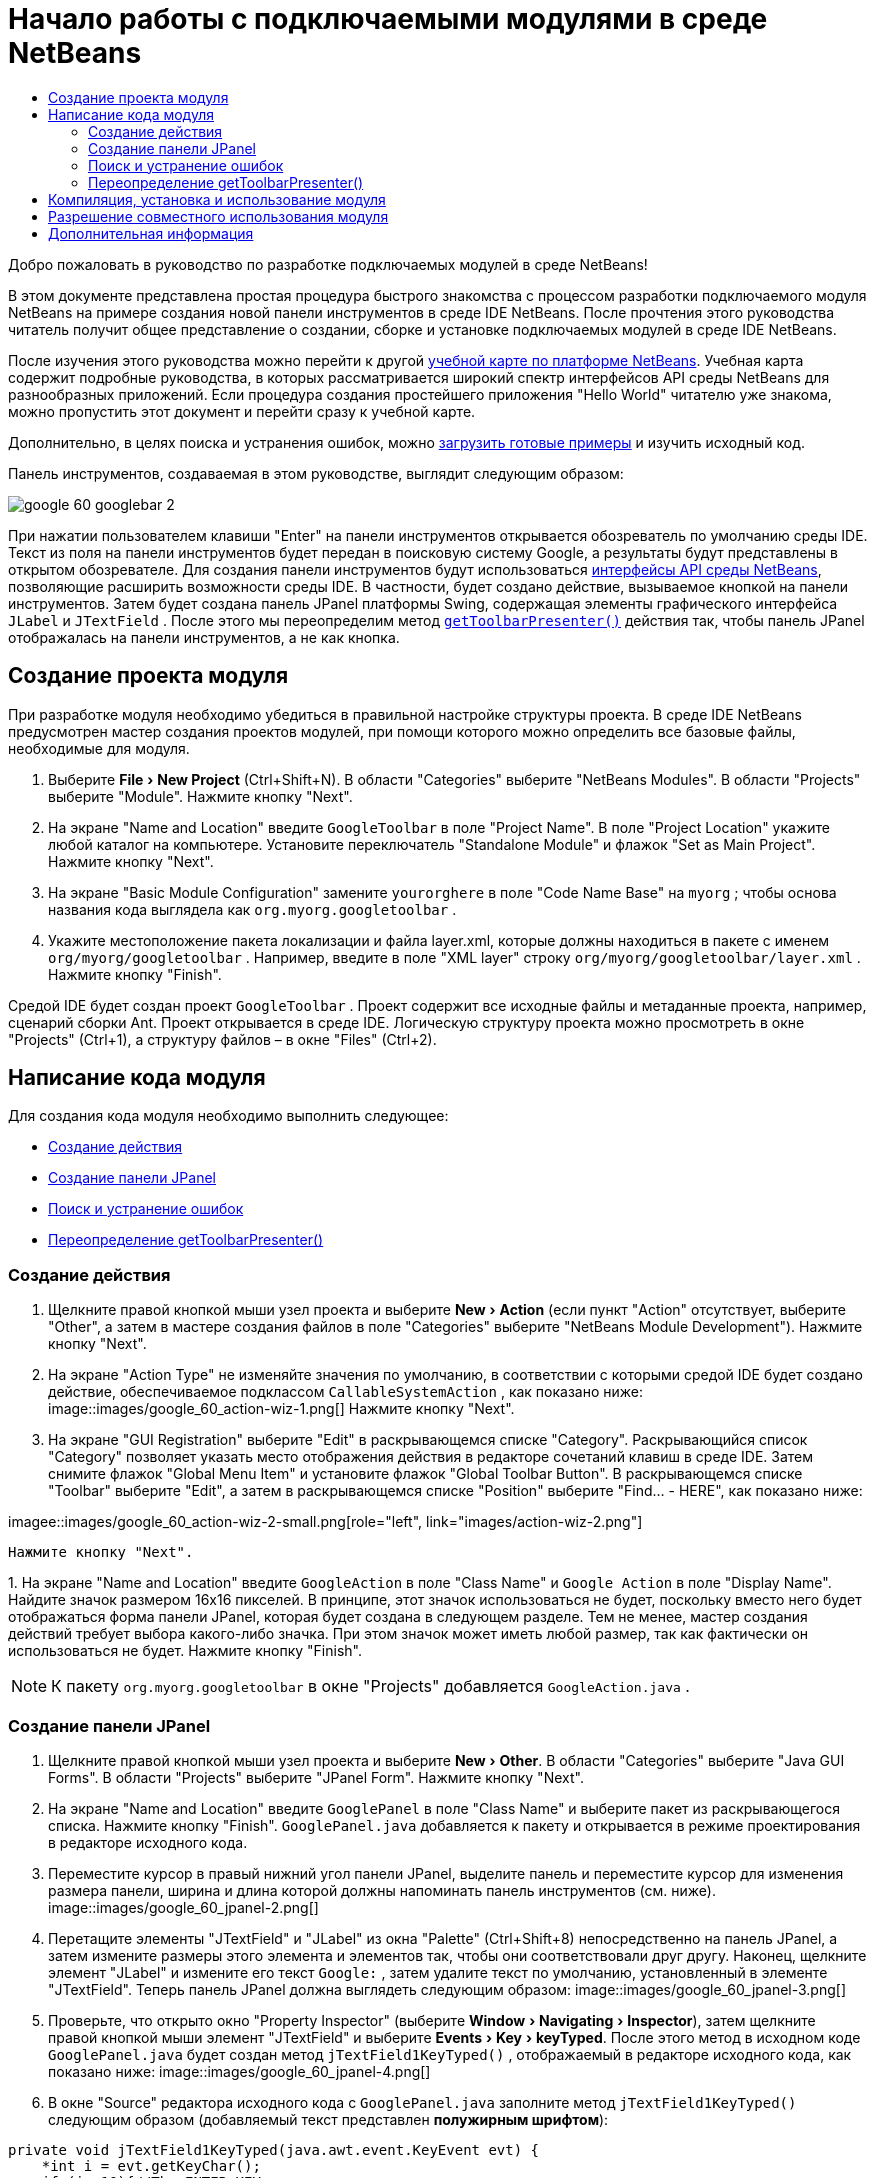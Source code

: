 // 
//     Licensed to the Apache Software Foundation (ASF) under one
//     or more contributor license agreements.  See the NOTICE file
//     distributed with this work for additional information
//     regarding copyright ownership.  The ASF licenses this file
//     to you under the Apache License, Version 2.0 (the
//     "License"); you may not use this file except in compliance
//     with the License.  You may obtain a copy of the License at
// 
//       http://www.apache.org/licenses/LICENSE-2.0
// 
//     Unless required by applicable law or agreed to in writing,
//     software distributed under the License is distributed on an
//     "AS IS" BASIS, WITHOUT WARRANTIES OR CONDITIONS OF ANY
//     KIND, either express or implied.  See the License for the
//     specific language governing permissions and limitations
//     under the License.
//

= Начало работы с подключаемыми модулями в среде NetBeans
:jbake-type: platform_tutorial
:jbake-tags: tutorials 
:jbake-status: published
:syntax: true
:source-highlighter: pygments
:toc: left
:toc-title:
:icons: font
:experimental:
:description: Начало работы с подключаемыми модулями в среде NetBeans - Apache NetBeans
:keywords: Apache NetBeans Platform, Platform Tutorials, Начало работы с подключаемыми модулями в среде NetBeans

Добро пожаловать в руководство по разработке подключаемых модулей в среде NetBeans!

В этом документе представлена простая процедура быстрого знакомства с процессом разработки подключаемого модуля NetBeans на примере создания новой панели инструментов в среде IDE NetBeans. После прочтения этого руководства читатель получит общее представление о создании, сборке и установке подключаемых модулей в среде IDE NetBeans.

После изучения этого руководства можно перейти к другой  link:https://netbeans.apache.org/kb/docs/platform.html[ учебной карте по платформе NetBeans]. Учебная карта содержит подробные руководства, в которых рассматривается широкий спектр интерфейсов API среды NetBeans для разнообразных приложений. Если процедура создания простейшего приложения "Hello World" читателю уже знакома, можно пропустить этот документ и перейти сразу к учебной карте.







Дополнительно, в целях поиска и устранения ошибок, можно  link:https://netbeans.org/files/documents/4/570/GoogleToolbar.zip[загрузить готовые примеры] и изучить исходный код.

Панель инструментов, создаваемая в этом руководстве, выглядит следующим образом:


image::images/google_60_googlebar-2.png[]

При нажатии пользователем клавиши "Enter" на панели инструментов открывается обозреватель по умолчанию среды IDE. Текст из поля на панели инструментов будет передан в поисковую систему Google, а результаты будут представлены в открытом обозревателе. Для создания панели инструментов будут использоваться  link:https://bits.netbeans.org/dev/javadoc/[интерфейсы API среды NetBeans], позволяющие расширить возможности среды IDE. В частности, будет создано действие, вызываемое кнопкой на панели инструментов. Затем будет создана панель JPanel платформы Swing, содержащая элементы графического интерфейса  ``JLabel``  и  ``JTextField`` . После этого мы переопределим метод  `` link:https://bits.netbeans.org/dev/javadocorg-openide-util/org/openide/util/actions/CallableSystemAction.html#getToolbarPresenter()[getToolbarPresenter()]``  действия так, чтобы панель JPanel отображалась на панели инструментов, а не как кнопка.  


== Создание проекта модуля

При разработке модуля необходимо убедиться в правильной настройке структуры проекта. В среде IDE NetBeans предусмотрен мастер создания проектов модулей, при помощи которого можно определить все базовые файлы, необходимые для модуля.


[start=1]
1. Выберите "File > New Project" (Ctrl+Shift+N). В области "Categories" выберите "NetBeans Modules". В области "Projects" выберите "Module". Нажмите кнопку "Next".

[start=2]
1. На экране "Name and Location" введите  ``GoogleToolbar``  в поле "Project Name". В поле "Project Location" укажите любой каталог на компьютере. Установите переключатель "Standalone Module" и флажок "Set as Main Project". Нажмите кнопку "Next".

[start=3]
1. На экране "Basic Module Configuration" замените  ``yourorghere``  в поле "Code Name Base" на  ``myorg`` ; чтобы основа названия кода выглядела как  ``org.myorg.googletoolbar`` .

[start=4]
1. Укажите местоположение пакета локализации и файла layer.xml, которые должны находиться в пакете с именем  ``org/myorg/googletoolbar`` . Например, введите в поле "XML layer" строку  ``org/myorg/googletoolbar/layer.xml`` . Нажмите кнопку "Finish".

Средой IDE будет создан проект  ``GoogleToolbar`` . Проект содержит все исходные файлы и метаданные проекта, например, сценарий сборки Ant. Проект открывается в среде IDE. Логическую структуру проекта можно просмотреть в окне "Projects" (Ctrl+1), а структуру файлов – в окне "Files" (Ctrl+2). 
 


== Написание кода модуля

Для создания кода модуля необходимо выполнить следующее:

* <<creating-action,Создание действия>>
* <<creating-panel,Создание панели JPanel>>
* <<resolving-errors,Поиск и устранение ошибок>>
* <<overriding,Переопределение getToolbarPresenter()>>


=== Создание действия


[start=1]
1. Щелкните правой кнопкой мыши узел проекта и выберите "New > Action" (если пункт "Action" отсутствует, выберите "Other", а затем в мастере создания файлов в поле "Categories" выберите "NetBeans Module Development"). Нажмите кнопку "Next".

[start=2]
1. На экране "Action Type" не изменяйте значения по умолчанию, в соответствии с которыми средой IDE будет создано действие, обеспечиваемое подклассом  ``CallableSystemAction`` , как показано ниже: 
image::images/google_60_action-wiz-1.png[] Нажмите кнопку "Next".

[start=3]
1. На экране "GUI Registration" выберите "Edit" в раскрывающемся списке "Category". Раскрывающийся список "Category" позволяет указать место отображения действия в редакторе сочетаний клавиш в среде IDE. Затем снимите флажок "Global Menu Item" и установите флажок "Global Toolbar Button". В раскрывающемся списке "Toolbar" выберите "Edit", а затем в раскрывающемся списке "Position" выберите "Find... - HERE", как показано ниже: 
[.feature]
--
imagee::images/google_60_action-wiz-2-small.png[role="left", link="images/action-wiz-2.png"]
--
 Нажмите кнопку "Next".

[start=4]
1. 
На экране "Name and Location" введите  ``GoogleAction``  в поле "Class Name" и  ``Google Action``  в поле "Display Name". Найдите значок размером 16x16 пикселей. В принципе, этот значок использоваться не будет, поскольку вместо него будет отображаться форма панели JPanel, которая будет создана в следующем разделе. Тем не менее, мастер создания действий требует выбора какого-либо значка. При этом значок может иметь любой размер, так как фактически он использоваться не будет. Нажмите кнопку "Finish".

NOTE:  К пакету  ``org.myorg.googletoolbar``  в окне "Projects" добавляется  ``GoogleAction.java`` .


=== Создание панели JPanel


[start=1]
1. Щелкните правой кнопкой мыши узел проекта и выберите "New > Other". В области "Categories" выберите "Java GUI Forms". В области "Projects" выберите "JPanel Form". Нажмите кнопку "Next".

[start=2]
1. На экране "Name and Location" введите  ``GooglePanel``  в поле "Class Name" и выберите пакет из раскрывающегося списка. Нажмите кнопку "Finish".  ``GooglePanel.java``  добавляется к пакету и открывается в режиме проектирования в редакторе исходного кода.

[start=3]
1. Переместите курсор в правый нижний угол панели JPanel, выделите панель и переместите курсор для изменения размера панели, ширина и длина которой должны напоминать панель инструментов (см. ниже). 
image::images/google_60_jpanel-2.png[]

[start=4]
1. Перетащите элементы "JTextField" и "JLabel" из окна "Palette" (Ctrl+Shift+8) непосредственно на панель JPanel, а затем измените размеры этого элемента и элементов так, чтобы они соответствовали друг другу. Наконец, щелкните элемент "JLabel" и измените его текст  ``Google:`` , затем удалите текст по умолчанию, установленный в элементе "JTextField". Теперь панель JPanel должна выглядеть следующим образом: 
image::images/google_60_jpanel-3.png[]

[start=5]
1. Проверьте, что открыто окно "Property Inspector" (выберите "Window > Navigating > Inspector"), затем щелкните правой кнопкой мыши элемент "JTextField" и выберите "Events > Key > keyTyped". После этого метод в исходном коде  ``GooglePanel.java``  будет создан метод  ``jTextField1KeyTyped()`` , отображаемый в редакторе исходного кода, как показано ниже: 
image::images/google_60_jpanel-4.png[]

[start=6]
1. В окне "Source" редактора исходного кода c  ``GooglePanel.java``  заполните метод  ``jTextField1KeyTyped()``  следующим образом (добавляемый текст представлен *полужирным шрифтом*):

[source,java]
----

    
private void jTextField1KeyTyped(java.awt.event.KeyEvent evt) {
    *int i = evt.getKeyChar();
    if (i==10){//The ENTER KEY
        // Вывод на экран URL-адреса Google.
        try{
            URLDisplayer.getDefault().showURL
                    (new URL("http://www.google.com/search?hl=en&amp;q="+jTextField1.getText()+"&amp;btnG=Google+Search"));
        } catch (Exception eee){
            return;//Все не так уж сложно!
        }
    }*
}
----

При необходимости щелкните правой кнопкой мыши в редакторе исходного кода и выберите "Format" (Alt+Shift+F).


=== Поиск и устранение ошибок

Обратите внимание, что несколько строк кода подчеркнуты красным, что указывает на ошибки. Это вызвано тем, что требуемые пакеты еще не были импортированы. Установите курсор на значок лампочки в столбце, расположенном непосредственно слева от красной линии  ``URLDisplayer`` . Появится всплывающая подсказка с пояснением причины ошибки: 


image::images/google_60_tooltip.png[]

Для устранения ошибки необходимо создать класс  ``HtmlBrowser.URLDisplayer`` , содержащийся в доступном из проекта пакете  link:https://bits.netbeans.org/dev/javadoc/org-openide-awt/org/openide/awt/package-summary.html[  ``org.openide.awt`` ]. Для этого выполните следующие действия:


[start=1]
1. Щелкните правой кнопкой мыши узел проекта в окне "Projects" и выберите "Properties". В появившемся диалоговом окне "Project Properties" выберите "Libraries" в области "Categories". Затем нажмите кнопку "Add" в разделе "Module Dependencies". Появится диалоговое окно "Add Module Dependency".

[start=2]
1. В текстовом поле "Filter" в верхней части диалогового окна "Add Module Dependency" постепенно вводите название  ``URLDisplayer`` , обращая при этом внимание на то, как сокращается список возвращаемых модулей, до тех пор, пока в нем не останется только  link:https://bits.netbeans.org/dev/javadoc/org-openide-awt/overview-summary.html[UI Utilities API]: 
image::images/google_60_add-module-dependency.png[] Нажмите кнопку "OK" и затем еще раз нажмите кнопку "OK" для закрытия диалогового окна "Project Properties".

[start=3]
1. Щелкните правой кнопкой мыши в редакторе исходного кода и выберите "Fix Imports" (Alt+Shift+F). В появившемся диалоговом окне "Fix All Imports" будут представлены предполагаемые пути к нераспознанным классам: 
image::images/google_60_fix-all-imports.png[] Нажмите кнопку "OK". Средой IDE будут созданы следующие операторы импорта для  ``GooglePanel.java`` :

[source,java]
----

import java.net.URL;
import org.openide.awt.HtmlBrowser.URLDisplayer;               
            
----

Также обратите внимание на то, что в редакторе исходного кода исчезли все указания на наличие ошибок.


=== Переопределение getToolbarPresenter()

Поскольку только что созданная панель JPanel фактически будет использоваться для отображения панели инструментов Google, необходимо переопределить метод  link:https://bits.netbeans.org/dev/javadoc/org-openide-util/org/openide/util/actions/CallableSystemAction.html#getToolbarPresenter()[  ``getToolbarPresenter()`` ] в классе действия. Для этого в коде  ``GoogleAction.java``  выполните следующее:


[start=1]
1. Под объявлением класса объявите и установите следующую переменную:

[source,java]
----

GooglePanel retValue = new GooglePanel();
            
----


[start=2]
1. Определите метод  ``getToolbarPresenter()``  для возврата переменной  ``retValue`` :

[source,java]
----

public java.awt.Component getToolbarPresenter() {
    return retValue;
}
            
----



== Компиляция, установка и использование модуля

Для компиляции и установки модуля в среде IDE NetBeans используется сценарий сборки Ant. Сценарий сборки был создан автоматически при создании проекта модуля в разделе <<creating-module-project,Создание проекта модуля>> выше. Поскольку модуль теперь готов к компиляции и добавлению в среду IDE, можно воспользоваться поддержкой Ant в среде IDE NetBeans для выполнения этих действий:


[start=1]
1. В окне "Projects" щелкните правой кнопкой мыши узел проекта  ``GoogleToolbar``  и выберите "Install/Reload" в поле "Target Platform". Модуль компонуется и устанавливается в новом экземпляре среды IDE (целевой платформе). При стандартной настройке целевая платформа по умолчанию соответствует версии текущей среды IDE. После открытия целевой платформы новый модуль можно протестировать.

[start=2]
1. После успешной установки модуль добавляет новую кнопку на панель инструментов "Edit" в среде IDE.

*Примечание:* Эта кнопка панели инструментов не отображается в виде значка. Вместо этого на экран выводится панель JPanel, созданная ранее в разделе <<creating-panel,Создание панели JРanel>>: 


image::images/google_60_googlebar.png[]


[start=3]
1. Введите строку поиска в текстовом поле: 
image::images/google_60_googlebar-2.png[]

[start=4]
1. Нажмите "Enter". Запускается обозреватель IDE по умолчанию. URL-адрес Google и строка поиска передаются в обозреватель, и осуществляется поиск. После получения результатов поиска они будут представлены в обозревателе.



== Разрешение совместного использования модуля

После создания работоспособного модуля, расширяющего возможности среды IDE, его можно предоставить и другим разработчикам. В среде IDE NetBeans можно быстро создать двоичный файл модуля NetBeans (.nbm), который является универсальным средством, позволяющим другим разработчикам экспериментировать с собственными версиями среды IDE (фактически эти действия уже выполнялись в разделе <<installing-sample,Установка примера>>. Для создания двоичного файла модуля выполните следующие действия:

В окне "Projects" щелкните правой кнопкой мыши узел проекта  ``GoogleToolbar``  и выберите "Create NBM". Будет создан новый файл NBM, который можно просмотреть в окне "Files" (Ctrl+2): 


image::images/google_60_create-nbm.png[] 

link:http://netbeans.apache.org/community/mailing-lists.html[ Мы ждем ваших отзывов]



== Дополнительная информация

Руководство по быстрому началу работы с подключаемыми модулями в среде NetBeans завершено. В этом документе была рассмотрена процедура создания подключаемого модуля, добавляющего панель поиска Google к среде IDE. Для получения дополнительной информации о создании и разработке подключаемых модулей см. следующие материалы:

*  link:https://netbeans.apache.org/kb/docs/platform.html[Другие связанные руководства]

*  link:https://bits.netbeans.org/dev/javadoc/[Документация Javadoc по интерфейсам API в среде NetBeans]
